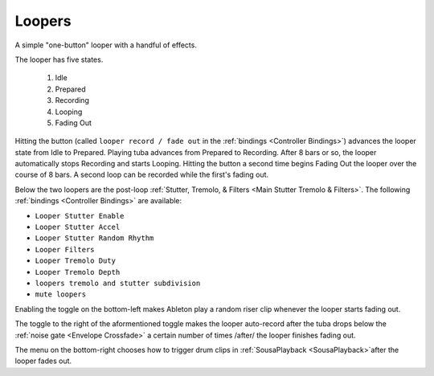 Loopers
=======

A simple "one-button" looper with a handful of effects.

.. image:: media/loopers.png
   :width: 60%
   :align: center
   :alt: loopers

The looper has five states.

   1. Idle

   2. Prepared
   
   3. Recording
   
   4. Looping
   
   5. Fading Out

Hitting the button (called ``looper record / fade out`` in the :ref:`bindings <Controller Bindings>`) 
advances the looper state from Idle to Prepared. Playing tuba advances from Prepared to Recording. 
After 8 bars or so, the looper automatically stops Recording 
and starts Looping. Hitting the button a second time 
begins Fading Out the looper over the course of 8 bars. 
A second loop can be recorded while the first's fading out.

Below the two loopers are the post-loop :ref:`Stutter, Tremolo, & Filters <Main Stutter Tremolo & Filters>`. The following :ref:`bindings <Controller Bindings>` are available:

- ``Looper Stutter Enable``

- ``Looper Stutter Accel``

- ``Looper Stutter Random Rhythm``

- ``Looper Filters``

- ``Looper Tremolo Duty``

- ``Looper Tremolo Depth``

- ``loopers tremolo and stutter subdivision``

- ``mute loopers``

Enabling the toggle on the bottom-left makes Ableton play 
a random riser clip whenever the looper starts fading out.

The toggle to the right of the aformentioned toggle makes the looper auto-record after the tuba drops below the :ref:`noise gate <Envelope Crossfade>` a certain number of times /after/ the looper finishes fading out.

The menu on the bottom-right chooses how to trigger drum clips in :ref:`SousaPlayback <SousaPlayback>`after the looper fades out.
